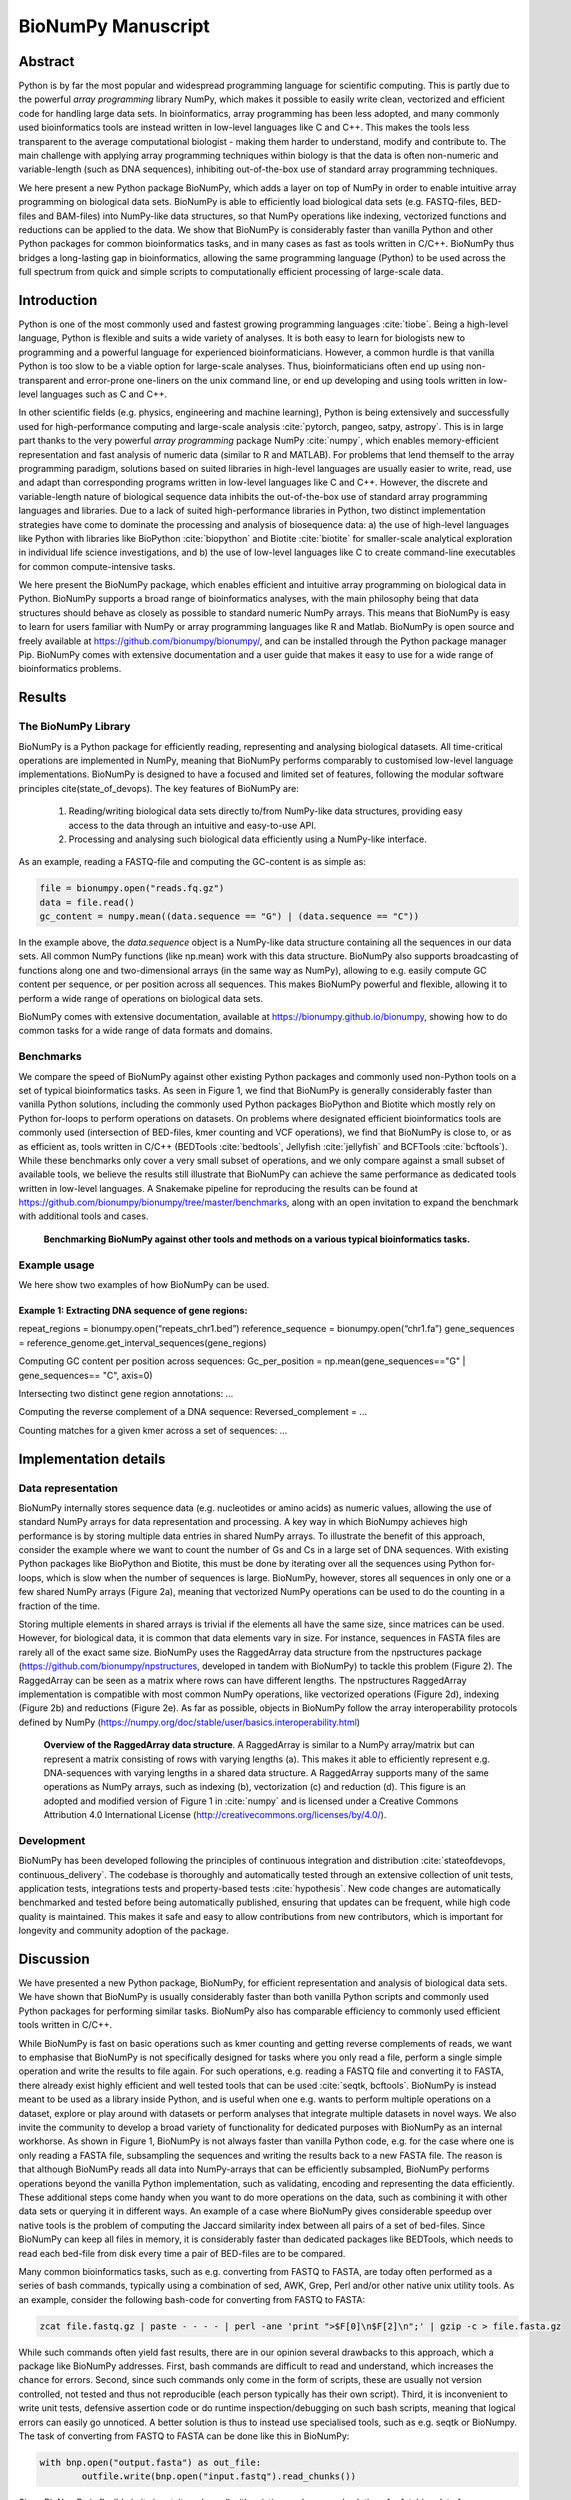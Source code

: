 .. BioNumPy manuscript documentation master file, created by
   sphinx-quickstart on Thu Dec 15 18:37:44 2022.
   You can adapt this file completely to your liking, but it should at least
   contain the root `toctree` directive.


BioNumPy Manuscript
====================


Abstract
--------------------

Python is by far the most popular and widespread programming language for scientific computing. This is partly due to the powerful *array programming* library NumPy, which makes it possible to easily write clean, vectorized and efficient code for handling large data sets. In bioinformatics, array programming has been less adopted, and many commonly used bioinformatics tools are instead written in low-level languages like C and C++. This makes the tools less transparent to the average computational biologist - making them harder to understand, modify and contribute to. The main challenge with applying array programming techniques within biology is that the data is often non-numeric and variable-length (such as DNA sequences), inhibiting out-of-the-box use of standard array programming techniques.

We here present a new Python package BioNumPy, which adds a layer on top of NumPy in order to enable intuitive array programming on biological data sets. BioNumPy is able to efficiently load biological data sets (e.g. FASTQ-files, BED-files and BAM-files) into NumPy-like data structures, so that NumPy operations like indexing, vectorized functions and reductions can be applied to the data. We show that BioNumPy is considerably faster than vanilla Python and other Python packages for common bioinformatics tasks, and in many cases as fast as tools written in C/C++. BioNumPy thus bridges a long-lasting gap in bioinformatics, allowing the same programming language (Python) to be used across the full spectrum from quick and simple scripts to computationally efficient processing of large-scale data.

Introduction
--------------------------
Python is one of the most commonly used and fastest growing programming languages :cite:`tiobe`. Being a high-level language, Python is flexible and suits a wide variety of analyses. It is both easy to learn for biologists new to programming and a powerful language for experienced bioinformaticians. However, a common hurdle is that vanilla Python is too slow to be a viable option for large-scale analyses. Thus, bioinformaticians often end up using non-transparent and error-prone one-liners on the unix command line, or end up developing and using tools written in low-level languages such as C and C++.

In other scientific fields (e.g. physics, engineering and machine learning), Python is being extensively and successfully used for high-performance computing and large-scale analysis :cite:`pytorch, pangeo, satpy, astropy`. This is in large part thanks to the very powerful *array programming* package NumPy :cite:`numpy`, which enables memory-efficient representation and fast analysis of numeric data (similar to R and MATLAB). For problems that lend themself to the array programming paradigm, solutions based on suited libraries in high-level languages are usually easier to write, read, use and adapt than corresponding programs written in low-level languages like C and C++. However, the discrete and variable-length nature of biological sequence data inhibits the out-of-the-box use of standard array programming languages and libraries. Due to a lack of suited high-performance libraries in Python, two distinct implementation strategies have come to dominate the processing and analysis of biosequence data: a) the use of high-level languages like Python with libraries like BioPython :cite:`biopython` and Biotite :cite:`biotite` for smaller-scale analytical exploration in individual life science investigations, and b) the use of low-level languages like C to create command-line executables for common compute-intensive tasks.

We here present the BioNumPy package, which enables efficient and intuitive array programming on biological data in Python. BioNumPy supports a broad range of bioinformatics analyses, with the main philosophy being that data structures should behave  as closely as possible to standard numeric NumPy arrays. This means that BioNumPy is easy to learn for users familiar with NumPy or array programming languages like R and Matlab. BioNumPy is open source and freely available at https://github.com/bionumpy/bionumpy/, and can be installed through the Python package manager Pip. BioNumPy comes with extensive documentation and a user guide that makes it easy to use for a wide range of bioinformatics problems.

Results
------------------

The BioNumPy Library
......................


BioNumPy is a Python package for efficiently reading, representing and analysing biological datasets. All time-critical operations are implemented in NumPy, meaning that BioNumPy performs comparably to customised low-level language implementations. BioNumPy is designed to have a focused and limited set of features, following the modular software principles cite(state_of_devops). The key features of BioNumPy are:

   1. Reading/writing biological data sets directly to/from NumPy-like data structures, providing easy access to the data through an intuitive and easy-to-use API.
   2. Processing and analysing such biological data efficiently using a NumPy-like interface.

As an example, reading a FASTQ-file and computing the GC-content is as simple as:

.. code-block:: python

   file = bionumpy.open("reads.fq.gz")
   data = file.read()
   gc_content = numpy.mean((data.sequence == "G") | (data.sequence == "C"))

In the example above, the `data.sequence` object is a NumPy-like data structure containing all the sequences in our data sets. All common NumPy functions (like np.mean) work with this data structure. BioNumPy also supports broadcasting of functions along one and two-dimensional arrays (in the same way as NumPy), allowing to e.g. easily compute GC content per sequence, or per position across all sequences. This makes BioNumPy powerful and flexible, allowing it to perform a wide range of operations on biological data sets.

BioNumPy comes with extensive documentation, available at https://bionumpy.github.io/bionumpy, showing how to do common tasks for a wide range of data formats and domains.


Benchmarks
......................
We compare the speed of BioNumPy against other existing Python packages and commonly used non-Python tools on a set of typical bioinformatics tasks. As seen in Figure 1, we find that BioNumPy is generally considerably faster than vanilla Python solutions, including the commonly used Python packages BioPython and Biotite which mostly rely on Python for-loops to perform operations on datasets. On problems where designated efficient bioinformatics tools are commonly used (intersection of BED-files, kmer counting and VCF operations), we find that BioNumPy is close to, or as as efficient as, tools written in C/C++ (BEDTools :cite:`bedtools`, Jellyfish :cite:`jellyfish` and BCFTools :cite:`bcftools`). While these benchmarks only cover a very small subset of operations, and we only compare against a small subset of available tools, we believe the results still illustrate that BioNumPy can achieve the same performance as dedicated tools written in low-level languages. A Snakemake pipeline for reproducing the results can be found at https://github.com/bionumpy/bionumpy/tree/master/benchmarks, along with an open invitation to expand the benchmark with additional tools and cases.

.. figure:: ../../benchmarks/report_big.png
   :width: 100%


   **Benchmarking BioNumPy against other tools and methods on a various typical bioinformatics tasks.**




Example usage
......................

We here show two examples of how BioNumPy can be used.

Example 1: Extracting DNA sequence of gene regions:
**********************************************************************


repeat_regions = bionumpy.open(“repeats_chr1.bed”)
reference_sequence = bionumpy.open(“chr1.fa”)
gene_sequences = reference_genome.get_interval_sequences(gene_regions)

Computing GC content per position across sequences:
Gc_per_position = np.mean(gene_sequences=="G" | gene_sequences== "C", axis=0)

Intersecting two distinct gene region annotations:
...

Computing the reverse complement of a DNA sequence:
Reversed_complement = ...

Counting matches for a given kmer across a set of sequences:
...

Implementation details
----------------------------------------------------

Data representation
............................................

BioNumPy internally stores sequence data (e.g. nucleotides or amino acids) as numeric values, allowing the use of standard NumPy arrays for data representation and processing. A key way in which BioNumpy achieves high performance is by storing multiple data entries in shared NumPy arrays. To illustrate the benefit of this approach, consider the example where we want to count the number of Gs and Cs in a large set of DNA sequences. With existing Python packages like BioPython and Biotite, this must be done by iterating over all the sequences using Python for-loops, which is slow when the number of sequences is large. BioNumPy, however, stores all sequences in only one or a few shared NumPy arrays (Figure 2a), meaning that vectorized NumPy operations can be used to do the counting in a fraction of the time.

Storing multiple elements in shared arrays is trivial if the elements all have the same size, since matrices can be used. However, for biological data, it is common that data elements vary in size. For instance, sequences in FASTA files are rarely all of the exact same size. BioNumPy uses the RaggedArray data structure from the npstructures package (https://github.com/bionumpy/npstructures, developed in tandem with BioNumPy) to tackle this problem (Figure 2). The RaggedArray can be seen as a matrix where rows can have different lengths. The npstructures RaggedArray implementation is compatible with most common NumPy operations, like vectorized operations (Figure 2d), indexing (Figure 2b) and reductions (Figure 2e). As far as possible, objects in BioNumPy follow the array interoperability protocols defined by NumPy (https://numpy.org/doc/stable/user/basics.interoperability.html)





.. figure:: ragged_array_figure.png
   :width: 60%

   **Overview of the RaggedArray data structure**. A RaggedArray is similar to a NumPy array/matrix but can represent a matrix consisting of rows with varying lengths (a). This makes it able to efficiently represent e.g. DNA-sequences with varying lengths in a shared data structure. A RaggedArray supports many of the same operations as NumPy arrays, such as indexing (b), vectorization (c) and reduction (d). This figure is an adopted and modified version of  Figure 1 in :cite:`numpy` and is licensed under a Creative Commons Attribution 4.0 International License (`<http://creativecommons.org/licenses/by/4.0/>`_).



Development
............................................

BioNumPy has been developed following the principles of continuous integration and distribution :cite:`stateofdevops, continuous_delivery`. The codebase is thoroughly and automatically tested through an extensive collection of unit tests, application tests, integrations tests and property-based tests :cite:`hypothesis`. New code changes are automatically benchmarked and tested before being automatically published, ensuring that updates can be frequent, while high code quality is maintained. This makes it safe and easy to allow contributions from new contributors, which is important for longevity and community adoption of the package.


Discussion
---------------------------

We have presented a new Python package, BioNumPy, for efficient representation and analysis of biological data sets. We have shown that BioNumPy is usually considerably faster than both vanilla Python scripts and commonly used Python packages for performing similar tasks. BioNumPy also has comparable efficiency to commonly used efficient tools written in C/C++.

While BioNumPy is fast on basic operations such as kmer counting and getting reverse complements of reads, we want to emphasise that BioNumPy is not specifically designed for tasks where you only read a file, perform a single simple operation and write the results to file again. For such operations, e.g. reading a FASTQ file and converting it to FASTA, there already exist highly efficient and well tested tools that can be used :cite:`seqtk, bcftools`. BioNumPy is instead meant to be used as a library inside Python, and is useful when one e.g. wants to perform multiple operations on a dataset, explore or play around with datasets or perform analyses that integrate multiple datasets in novel ways. We also invite the community to develop a broad variety of functionality for dedicated purposes with BioNumPy as an internal workhorse. As shown in Figure 1, BioNumPy is not always faster than vanilla Python code, e.g. for the case where one is only reading a FASTA file, subsampling the sequences and writing the results back to a new FASTA file. The reason is that although BioNumPy reads all data into NumPy-arrays that can be efficiently subsampled, BioNumPy performs operations beyond the vanilla Python implementation, such as validating, encoding and representing the data efficiently. These additional steps come handy when you want to do more operations on the data, such as combining it with other data sets or querying it in different ways. An example of a case where BioNumPy gives considerable speedup over native tools is the problem of computing the Jaccard similarity index between all pairs of a set of bed-files. Since BioNumPy can keep all files in memory, it is considerably faster than dedicated packages like BEDTools, which needs to read each bed-file from disk every time a pair of BED-files are to be compared.

Many common bioinformatics tasks, such as e.g. converting from FASTQ to FASTA, are today often performed as a series of bash commands, typically using a combination of sed, AWK, Grep, Perl and/or other native unix utility tools. As an example, consider the following bash-code for converting from FASTQ to FASTA:

.. code-block:: bash

   zcat file.fastq.gz | paste - - - - | perl -ane 'print ">$F[0]\n$F[2]\n";' | gzip -c > file.fasta.gz


While such commands often yield fast results, there are in our opinion several drawbacks to this approach, which a package like BioNumPy addresses. First, bash commands are difficult to read and understand, which increases the chance for errors. Second, since such commands only come in the form of scripts, these are usually not version controlled, not tested and thus not reproducible (each person typically has their own script). Third, it is inconvenient to write unit tests, defensive assertion code or do runtime inspection/debugging on such bash scripts, meaning that logical errors can easily go unnoticed. A better solution is thus to instead use specialised tools, such as e.g. seqtk or BioNumpy. The task of converting from FASTQ to FASTA can be done like this in BioNumPy:

.. code-block:: python

	with bnp.open("output.fasta") as out_file:
		outfile.write(bnp.open("input.fastq").read_chunks())


Since BioNumPy is flexible in its input, it works well with existing packages and solutions for fetching data from databases, e.g. in combination with the various BioPython modules for downloading data from databases like Encode :cite:`encode` and Jaspar :cite:`jaspar`. This ease of interoperability is also the reason why we have limited the scope of BioNumPy to not including modules for e.g. fetching data from online databases.

Although Python is user-friendlyuser friendly and commonly used by bioinformaticians, it can be speculated that the difficulty of writing efficient code for large-scale analyses is an important reason for why a lot of central bioinformatics tools have are instead written in low-level and harder to learn languages like C or C++ :cite:`seqtk, bcftools, bedtools, seqtk`. The fact that tools are written in such languages means that the large majority of bioinformaticians and computational biologists - which are typically only familiar with bash, R, and/or Python - are not able to easily contribute to the development of tools or understand/learn the internal workings of the methods they use. This limits transparency of bioinformatics research, and is also a broader problem since the continually growing size of biological data necessitates fast and efficient tools and libraries. Our hope is that BioNumPy is able to bridge this gap by making it possible for anyone to more easily work with large biological datasets in Python.


.. bibliography::
   :style: unsrt
